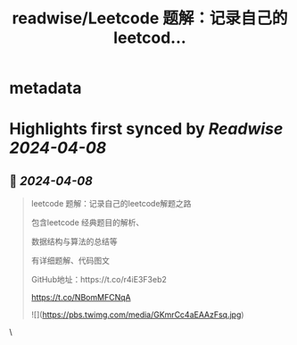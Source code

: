 :PROPERTIES:
:title: readwise/Leetcode 题解：记录自己的leetcod...
:END:


* metadata
:PROPERTIES:
:author: [[Bitturing on Twitter]]
:full-title: "Leetcode 题解：记录自己的leetcod..."
:category: [[tweets]]
:url: https://twitter.com/Bitturing/status/1777139595202986459
:image-url: https://pbs.twimg.com/profile_images/1640782991457931264/NiQ4O-sX.jpg
:END:

* Highlights first synced by [[Readwise]] [[2024-04-08]]
** 📌 [[2024-04-08]]
#+BEGIN_QUOTE
leetcode 题解：记录自己的leetcode解题之路

包含leetcode 经典题目的解析、

数据结构与算法的总结等

有详细题解、代码图文

GitHub地址：https://t.co/r4iE3F3eb2

https://t.co/NBomMFCNqA 

![](https://pbs.twimg.com/media/GKmrCc4aEAAzFsq.jpg) 
#+END_QUOTE\